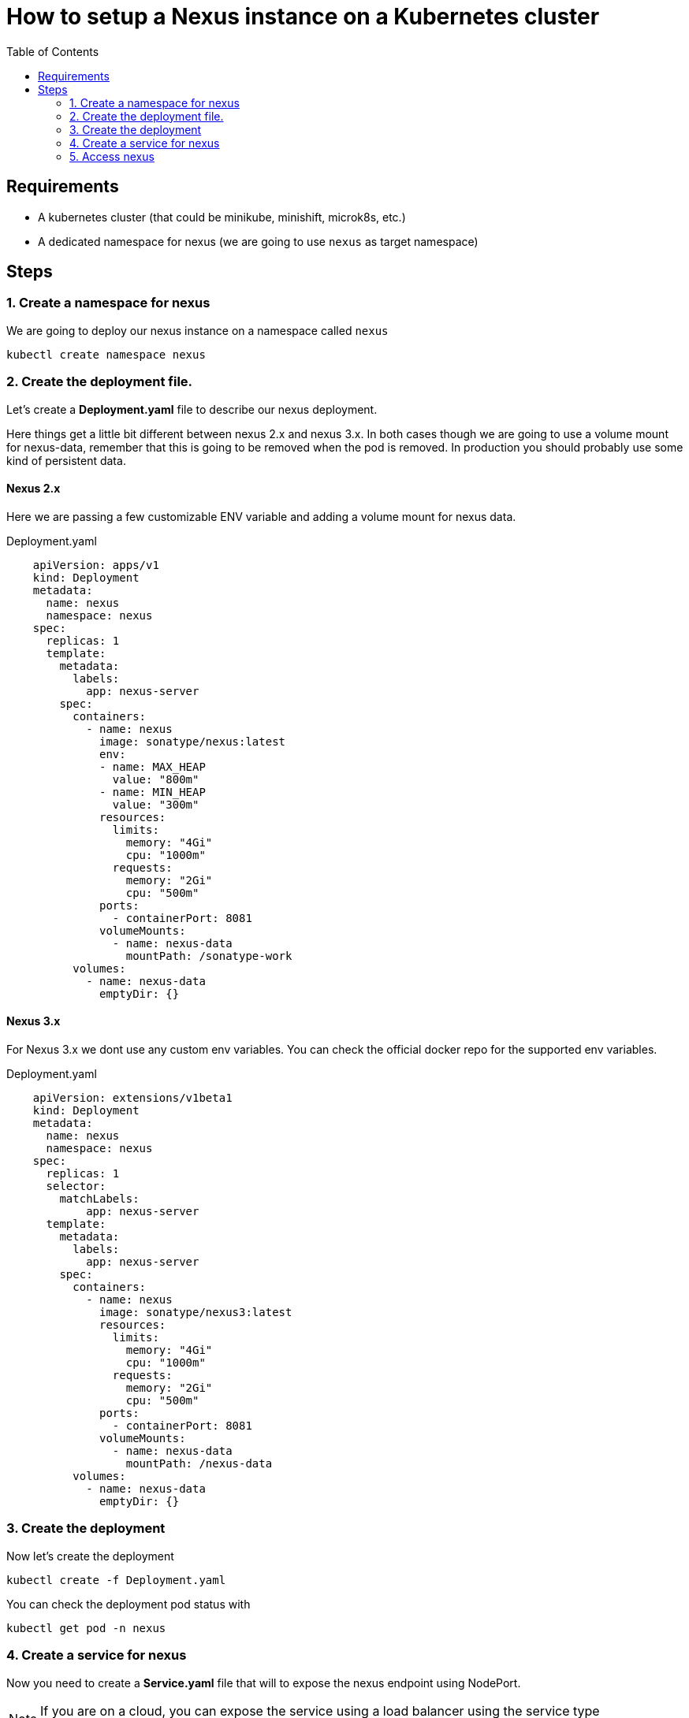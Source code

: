 = How to setup a Nexus instance on a Kubernetes cluster
:TOC:

== Requirements

* A kubernetes cluster (that could be minikube, minishift, microk8s, etc.)
* A dedicated namespace for nexus (we are going to use `nexus` as target namespace)

== Steps

=== 1. Create a namespace for nexus
We are going to deploy our nexus instance on a namespace called `nexus`

```
kubectl create namespace nexus
```

=== 2.  Create the deployment file. 

Let's create a *Deployment.yaml* file to describe our nexus deployment.

Here things get a little bit different between nexus 2.x and nexus 3.x. In both cases though we are going to use a volume mount for nexus-data, remember that this is going to be removed when the pod is removed. In production you should probably use some kind of persistent data.

==== Nexus 2.x
Here we are passing a few customizable ENV variable and adding a volume mount for nexus data. 

.Deployment.yaml
[source,yaml]
----
    apiVersion: apps/v1
    kind: Deployment
    metadata:
      name: nexus
      namespace: nexus
    spec:
      replicas: 1
      template:
        metadata:
          labels:
            app: nexus-server
        spec:
          containers:
            - name: nexus
              image: sonatype/nexus:latest
              env:
              - name: MAX_HEAP
                value: "800m"
              - name: MIN_HEAP
                value: "300m"
              resources:
                limits:
                  memory: "4Gi"
                  cpu: "1000m"
                requests:
                  memory: "2Gi"
                  cpu: "500m"
              ports:
                - containerPort: 8081
              volumeMounts:
                - name: nexus-data
                  mountPath: /sonatype-work
          volumes:
            - name: nexus-data
              emptyDir: {}
----

==== Nexus 3.x
For Nexus 3.x we dont use any custom env variables. You can check the official docker repo for the supported env variables.

.Deployment.yaml
[source,yaml]
----
    apiVersion: extensions/v1beta1
    kind: Deployment
    metadata:
      name: nexus
      namespace: nexus
    spec:
      replicas: 1
      selector:
        matchLabels:
            app: nexus-server
      template:
        metadata:
          labels:
            app: nexus-server
        spec:
          containers:
            - name: nexus
              image: sonatype/nexus3:latest
              resources:
                limits:
                  memory: "4Gi"
                  cpu: "1000m"
                requests:
                  memory: "2Gi"
                  cpu: "500m"
              ports:
                - containerPort: 8081
              volumeMounts:
                - name: nexus-data
                  mountPath: /nexus-data
          volumes:
            - name: nexus-data
              emptyDir: {}
----

=== 3. Create the deployment

Now let's create the deployment
----
kubectl create -f Deployment.yaml
----

You can check the deployment pod status with

----
kubectl get pod -n nexus
----

=== 4. Create a service for nexus

Now you need to create a *Service.yaml* file that will to expose the nexus endpoint using NodePort.

NOTE: If you are on a cloud, you can expose the service using a load balancer using the service type Loadbalancer. Also, the Prometheus annotations will help in service endpoint monitoring by Prometheus.

.Service.yaml
[source, yaml]
----
apiVersion: v1
kind: Service
metadata:
  name: nexus-service
  namespace: devops-tools
  annotations:
      prometheus.io/scrape: 'true'
      prometheus.io/path:   /
      prometheus.io/port:   '8081'
spec:
  selector: 
    app: nexus-server
  type: NodePort  
  ports:
    - port: 8081
      targetPort: 8081
      nodePort: 32000
----

Now you can create the service

----
kubectl create -f Service.yaml
----

Check the service configuration using kubectl.

----
kubectl describe service nexus-service -n devops-tools
----

=== 5. Access nexus
Now you will be able to access nexus on any of the Kubernetes node IP on port 32000/nexus as we have exposed the node port. For example,

|=============
| Service | Url 
| Nexus 2 | http://35.144.130.153:32000/nexus 
| Nexus 3 | http://35.144.130.153:32000 
|=============


NOTE: For Nexus 2.x and Nexus 3 < 3.17 the default username and password will be admin & admin123, while for Nexus 3 >= 3.17 you need to get the password from within the container with `cat /nexus-data/admin.password`